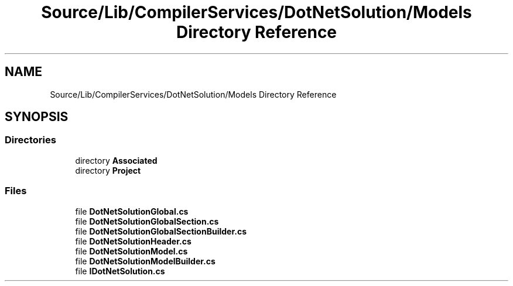 .TH "Source/Lib/CompilerServices/DotNetSolution/Models Directory Reference" 3 "Version 1.0.0" "Luthetus.Ide" \" -*- nroff -*-
.ad l
.nh
.SH NAME
Source/Lib/CompilerServices/DotNetSolution/Models Directory Reference
.SH SYNOPSIS
.br
.PP
.SS "Directories"

.in +1c
.ti -1c
.RI "directory \fBAssociated\fP"
.br
.ti -1c
.RI "directory \fBProject\fP"
.br
.in -1c
.SS "Files"

.in +1c
.ti -1c
.RI "file \fBDotNetSolutionGlobal\&.cs\fP"
.br
.ti -1c
.RI "file \fBDotNetSolutionGlobalSection\&.cs\fP"
.br
.ti -1c
.RI "file \fBDotNetSolutionGlobalSectionBuilder\&.cs\fP"
.br
.ti -1c
.RI "file \fBDotNetSolutionHeader\&.cs\fP"
.br
.ti -1c
.RI "file \fBDotNetSolutionModel\&.cs\fP"
.br
.ti -1c
.RI "file \fBDotNetSolutionModelBuilder\&.cs\fP"
.br
.ti -1c
.RI "file \fBIDotNetSolution\&.cs\fP"
.br
.in -1c
